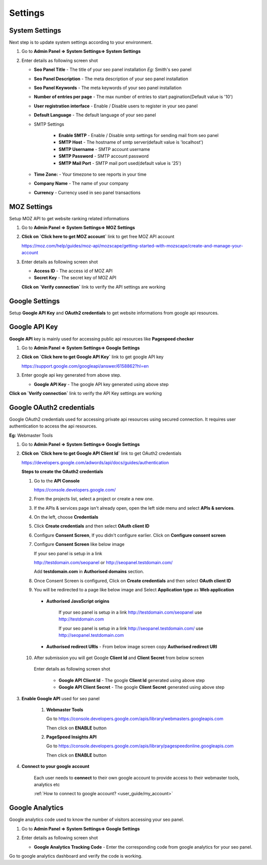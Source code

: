 Settings
~~~~~~~~

~~~~~~~~~~~~~~~
System Settings
~~~~~~~~~~~~~~~

Next step is to update system settings according to your environment.

1) Go to **Admin Panel => System Settings=> System Settings**

2) Enter details as following screen shot

   .. image:: ../_static/sp_settings1.png

   - **Seo Panel Title** - The title of your seo panel installation *Eg:* Smith's seo panel 
   
   - **Seo Panel Description** - The meta description of your seo panel installation
   
   - **Seo Panel Keywords** - The meta keywords of your seo panel installation
   
   - **Number of entries per page** - The max number of entries to start pagination(Default value is '10')  
   
   - **User registration interface** - Enable / Disable users to register in your seo panel 
   
   - **Default Language** - The default language of your seo panel
   
   - SMTP Settings
   
      - **Enable SMTP** - Enable / Disable smtp settings for sending mail from seo panel
      
      - **SMTP Host** - The hostname of smtp server(default value is 'localhost')
       
      - **SMTP Username** - SMTP account username 
      
      - **SMTP Password** - SMTP account password 
      
      - **SMTP Mail Port** - SMTP mail port used(default value is '25')
       
       
   - **Time Zone:** - Your timezone to see reports in your time 
    
   - **Company Name** - The name of your company
    
   - **Currency** - Currency used in seo panel transactions
   

~~~~~~~~~~~~
MOZ Settings
~~~~~~~~~~~~

Setup MOZ API to get website ranking related informations

1) Go to **Admin Panel => System Settings=> MOZ Settings**

2) **Click on `Click here to get MOZ account`** link to get free MOZ API account

   https://moz.com/help/guides/moz-api/mozscape/getting-started-with-mozscape/create-and-manage-your-account

3) Enter details as following screen shot

   .. image:: ../_static/sp_moz_settings.png

   - **Access ID** - The access id of MOZ API
   
   - **Secret Key** - The secret key of MOZ API
   
   **Click on `Verify connection`** link to verify the API settings are working
   
   
~~~~~~~~~~~~~~~
Google Settings
~~~~~~~~~~~~~~~

Setup **Google API Key** and **OAuth2 credentials**  to get website informations from google api resources.


~~~~~~~~~~~~~~
Google API Key
~~~~~~~~~~~~~~

**Google API** key is mainly used for accessing public api resources like **Pagespeed checker**


1) Go to **Admin Panel => System Settings=> Google Settings**

2) **Click on `Click here to get Google API Key`** link to get google API key

   https://support.google.com/googleapi/answer/6158862?hl=en

3) Enter google api key generated from above step.

   .. image:: ../_static/sp_google_settings.png

   - **Google API Key** - The google API key generated using above step
   

**Click on `Verify connection`** link to verify the API Key settings are working

   
~~~~~~~~~~~~~~~~~~~~~~~~~
Google OAuth2 credentials
~~~~~~~~~~~~~~~~~~~~~~~~~

Google OAuth2 credentials used for accessing private api resources using secured connection.
It requires user authentication to access the api resources.

**Eg:** Webmaster Tools

1) Go to **Admin Panel => System Settings=> Google Settings**

2) **Click on `Click here to get Google API Client Id`** link to get OAuth2 credentials

   https://developers.google.com/adwords/api/docs/guides/authentication
   
   **Steps to create the OAuth2 credentials**
   
   1) Go to the **API Console**
   
      https://console.developers.google.com/
   
   2) From the projects list, select a project or create a new one.
   
   3) If the APIs & services page isn't already open, open the left side menu and select **APIs & services**.
   
   4) On the left, choose **Credentials**
   
   5) Click **Create credentials** and then select **OAuth client ID**
   
      .. image:: ../_static/google_qauth_step1.png
      
   6) Configure **Consent Screen**, If you didn't configure earlier. Click on **Configure consent screen**
   
      .. image:: ../_static/google_qauth_step2.png
      
   7) Configure **Consent Screen** like below image
   
      .. image:: ../_static/google_qauth_step3.png
   
      
      If your seo panel is setup in a link 
      
      http://testdomain.com/seopanel or http://seopanel.testdomain.com/ 
      
      Add **testdomain.com** in **Authorised domains** section.
      
   
   8) Once Consent Screen is configured, Click on **Create credentials** and then select **OAuth client ID**
   
      .. image:: ../_static/google_qauth_step1.png
      
   9) You will be redirected to a page like below image and Select **Application type**  as **Web application**
		
	  .. image:: ../_static/google_qauth_step4.png
   	  

      - **Authorised JavaScript origins** 
      
         If your seo panel is setup in a link http://testdomain.com/seopanel use http://testdomain.com
         
         If your seo panel is setup in a link http://seopanel.testdomain.com/ use http://seopanel.testdomain.com
         

      - **Authorised redirect URIs** - From below image screen copy **Authorised redirect URI**

         .. image:: ../_static/sp_google_settings.png
         
   
   10) After submission you will get Google **Client Id** and **Client Secret** from below screen
   
      .. image:: ../_static/google_qauth_step5.png
      
      
      Enter details as following screen shot

         .. image:: ../_static/sp_google_settings.png
      
         - **Google API Client Id** - The google **Client Id** generated using above step
      
         - **Google API Client Secret** - The google **Client Secret** generated using above step
         
      
3) **Enable Google API** used for seo panel

   
      1) **Webmaster Tools**
      
         Go to https://console.developers.google.com/apis/library/webmasters.googleapis.com
         
         Then click on **ENABLE** button
         
      
      2) **PageSpeed Insights API**
      
         Go to https://console.developers.google.com/apis/library/pagespeedonline.googleapis.com
         
         Then click on **ENABLE** button
         
4) **Connect to your google account**


      Each user needs to **connect** to their own google account to provide access to their webmaster tools, analytics etc
      
      :ref:`How to connect to google account? <user_guide/my_account>` 
      
      .. include:: user_guide/my_account
   

~~~~~~~~~~~~~~~~
Google Analytics
~~~~~~~~~~~~~~~~

Google analytics code used to know the number of visitors accessing your seo panel.

1) Go to **Admin Panel => System Settings=> Google Settings**

2) Enter details as following screen shot

   .. image:: ../_static/sp_google_settings.png

   - **Google Analytics Tracking Code** - Enter the corresponding code from google analytics for your seo panel.
   

Go to google analytics dashboard and verify the code is working.